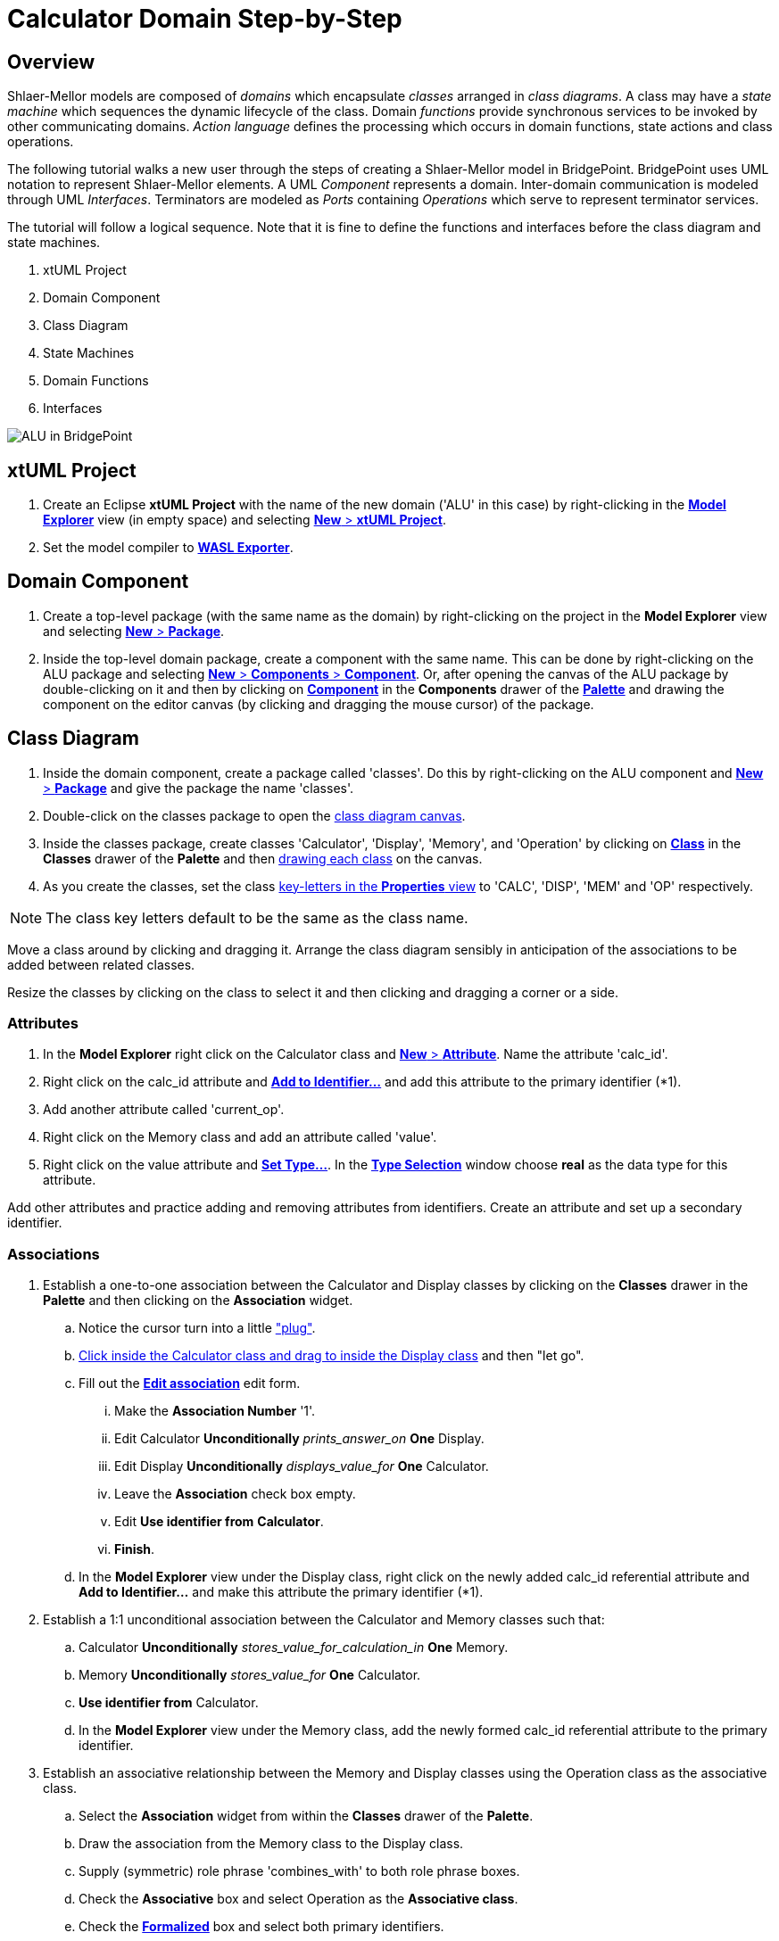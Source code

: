 = Calculator Domain Step-by-Step

== Overview

Shlaer-Mellor models are composed of _domains_ which encapsulate _classes_
arranged in __class diagrams__.  A class may have a __state machine__
which sequences the dynamic lifecycle of the class.  Domain _functions_
provide synchronous services to be invoked by other communicating domains.
__Action language__ defines the processing which occurs in domain
functions, state actions and class operations.

The following tutorial walks a new user through the steps of creating a
Shlaer-Mellor model in BridgePoint.  BridgePoint uses UML notation to
represent Shlaer-Mellor elements.  A UML _Component_ represents a domain.
Inter-domain communication is modeled through UML _Interfaces_.
Terminators are modeled as _Ports_ containing _Operations_ which serve to
represent terminator services.

The tutorial will follow a logical sequence.  Note that it is fine to
define the functions and interfaces before the class diagram and state
machines.

. xtUML Project
. Domain Component
. Class Diagram
. State Machines
. Domain Functions
. Interfaces

image::01_ALU_all.png[ALU in BridgePoint]

== xtUML Project
. Create an Eclipse **xtUML Project** with the name of the new domain
  ('ALU' in this case) by right-clicking in the link:02_Model_Explorer.png[**Model Explorer**]
  view (in empty space) and selecting link:03_New_xtUML_Project.png[*New* > **xtUML Project**].
. Set the model compiler to link:04_WASL_Exporter.png[**WASL Exporter**].

== Domain Component
. Create a top-level package (with the same name as the domain) by
  right-clicking on the project in the **Model Explorer** view and
  selecting link:05_New_Package.png[*New* > *Package*].
. Inside the top-level domain package, create a component with the same name.
  This can be done by right-clicking on the ALU package and selecting
  link:06_New_Component.png[*New* > *Components* > *Component*].  Or, after
  opening the canvas of the ALU package by double-clicking on it and then by
  clicking on link:07_Palette_Component.png[*Component*] in the *Components*
  drawer of the link:08_Palette.png[*Palette*] and drawing the component on the editor canvas (by
  clicking and dragging the mouse cursor) of the package.

== Class Diagram
. Inside the domain component, create a package called 'classes'.  Do this
  by right-clicking on the ALU component and link:09_New_Package_classes.png[*New* > *Package*]
  and give the package the name 'classes'.
. Double-click on the classes package to open the
  link:10_class_diagram_canvas.png[class diagram canvas].
. Inside the classes package, create classes 'Calculator', 'Display',
  'Memory', and 'Operation' by clicking on
  link:10_class_diagram_canvas.png[*Class*] in the *Classes* drawer of the
  *Palette* and then link:11_drawing_class.png[drawing each class] on the canvas.
. As you create the classes, set the class
  link:12_key-letters_Properties.png[key-letters in the *Properties* view]
  to 'CALC', 'DISP', 'MEM' and 'OP' respectively.

NOTE:  The class key letters default to be the same as the class name.

Move a class around by clicking and dragging it.  Arrange the class
diagram sensibly in anticipation of the associations to be added between
related classes.

Resize the classes by clicking on the class to select it and then clicking
and dragging a corner or a side.

=== Attributes
. In the **Model Explorer** right click on the Calculator class and
  link:13_New_Attribute.png[*New* > *Attribute*].  Name the attribute 'calc_id'.
. Right click on the calc_id attribute and link:14_Add_to_Identifier.png[**Add to Identifier...**] and
  add this attribute to the primary identifier (*1).
. Add another attribute called 'current_op'.
. Right click on the Memory class and add an attribute called 'value'.
. Right click on the value attribute and link:15_Set_Type.png[**Set Type...**].
  In the link:16_Type_Selection.png[**Type Selection**] window choose *real*
  as the data type for this attribute.

Add other attributes and practice adding and removing attributes from
identifiers.  Create an attribute and set up a secondary identifier.

=== Associations
. Establish a one-to-one association between the Calculator and Display classes
  by clicking on the *Classes* drawer in the *Palette* and then clicking on the
  *Association* widget.
  .. Notice the cursor turn into a little link:17_Association_plug.png["plug"].
  .. link:18_Drag_Association.png[Click inside the Calculator class and drag to
     inside the Display class] and then "let go".
  .. Fill out the link:19_Edit_association.png[**Edit association**] edit form.
     ... Make the **Association Number** '1'.
     ... Edit Calculator *Unconditionally* __prints_answer_on__ *One* Display.
     ... Edit Display *Unconditionally* __displays_value_for__ *One* Calculator.
     ... Leave the *Association* check box empty.
     ... Edit **Use identifier from** *Calculator*.
     ... *Finish*.
  .. In the **Model Explorer** view under the Display class, right click on
     the newly added calc_id referential attribute and **Add to
     Identifier...** and make this attribute the primary identifier (*1).
. Establish a 1:1 unconditional association between the Calculator and Memory
  classes such that:
  .. Calculator *Unconditionally* __stores_value_for_calculation_in__ *One* Memory.
  .. Memory *Unconditionally* __stores_value_for__ *One* Calculator.
  .. **Use identifier from** Calculator.
  .. In the **Model Explorer** view under the Memory class, add
     the newly formed calc_id referential attribute to the primary
     identifier.
. Establish an associative relationship between the Memory and Display
  classes using the Operation class as the associative class.
  .. Select the *Association* widget from within the *Classes* drawer of
     the *Palette*.
  .. Draw the association from the Memory class to the Display class.
  .. Supply (symmetric) role phrase 'combines_with' to both role phrase
     boxes.
  .. Check the *Associative* box and select Operation as the **Associative
     class**.
  .. Check the link:20_Associative.png[*Formalized*] box and select both primary identifiers.
  .. link:21_Class_Diagram.png[*Finish*].
  .. Combine the duplicate referential attributes by right-clicking on the
     first calc_id and link:22_Combine_With.png[**Combine With...**] and then select the other calc_id
     attribute in the link:23_Combine_With_chooser.png[**Combine With** chooser].

Association lines can be moved and bent using the mouse and clicking on
end-points or bend-points.

Role phrases can be repositioned by dragging them with the mouse.

=== Operations
. Add an operation called 'init' to the Calculator class by right
  clicking on the Calculator class in the **Model Explorer** view or by
  right-clicking ont he Calculator class on the canvas and *New* >
  *Operation*.
. Add an operation called 'store' to the Memory class.
  .. Add a parameter to the store operation by right-clicking on the store
     operation in the **Model Explorer** view and *New* > *Parameter* and
     giving it the name 'value'.
     ... Set the type of the value parameter by right-clicking on it and
     **Set Type...** and choosing *real*.
. Add an operation called 'evaluate' to the Operation class.
. Add an operation called 'clearDisplay' to the Display class.
. Add action language to the operations by double-clicking on the
  operations in the **Model Explorer** view.  An action language editor
  will be opened.

== State Machines
. Add *New* **Instance State Machine** to the Display class by
  right-clicking on the class and *New* > *Instance State Machine*.
. Double-click on the Display class to edit the newly created state
  machine.
. Inside the Display state machine, create a state by clicking on
  *State* in the *Palette* and drawing a state on the canvas.  Give it the
  name 'displaying_memory_value'.
. Add another state called 'toggling_sign' in the same way.
. Add an event to the Display state machine by right clicking on the state
  machine canvas or by right-clicking on **Instance State Machine** under
  the Display class in the **Model Explorer** view.  Then *New* > *Event*.
  Name the event 'keypress'.
. Add a transition from the displaying_memory_value state to the
  toggling_sign state.
  .. Select *Transition* from the *Palette*.
  .. Drag the mouse cursor from inside the displaying_memory_value state
     to the inside of the toggling_sign state.
  .. Right-click on the newly added transition and **Assign Event...**.
     Choose the keypress event from the selection box.
  .. Arrange and bend the transition and adjust the position of the event
     as desired.
. Add action language to the states by double-clicking on the states on
  the canvas or in the **Model Explorer** view.  An action language editor
  will be opened.

== Domain Functions
. Inside the domain component, create a package called 'functions'.  Do
  this by right-clicking on the ALU component and *New* > *Package* and give
  the package the name 'functions'.
. Inside the 'functions' package, *New* > *Function* to add domain functions
  'clear' and 'key'.
. Right click on the function 'key' and *New* > *Parameter* to add
  parameter 'code'.

=== Scenarios
. Inside the domain component, create a package called 'scenarios' the
  same way that you created the 'functions' package.
. Inside the scenarios package, *New* > *Function* to add initialization
  function 'init'.

== Interfaces
Interfaces define the signatures for all inbound messages (domain
services) and outbound messages (terminator services).  Data types of
parameters on messages must be shared between domains.  Thus, these shared
data types are defined outside the component together with the interfaces.

. Inside the top-level domain package (ALU), create a package 'Shared'.
  This package will be a peer to the domain component 'ALU'.

=== Shared Data Types
. Inside the Shared package, *New* > *Types* >  **User DataType**.  Name
  the new type 'keyscan'.
  .. Be sure that keyscan is based on type *integer*.  This can be
     confirmed in the *Properties* view when the keyscan type is selected.

=== Terminator Interfaces
. Add an interface called 'disp' by right-clicking on the Shared package
  and *New* > *Components* > *Interface*.
  .. Add an operation to the disp interface by right-clicking on disp and
     *New* > *Operation*.  Give the operation a name of 'result'.
     ... Ensure the result **Message Direction** is *ToProvider*.  This
         can be confirmed in the *Properties* view when the keyscan type
         is selected.
     ... Add *New* > *Parameter* 'value' to the result operation.
     ... **Set Type...** of parameter 'value' to *real*.
  .. Add *Operation* 'error'.
     ... Ensure _error_ **Message Direction** is *ToProvider*.
     ... Add parameter 'message'.
     ... **Set Type...** of _message_ to *string*.

=== Domain Service Interface
. Add an interface called 'ALU' in the same way that you added other
  interfaces to the Shared package.
. Publish domain functions into the ALU interface.
  .. In the **Model Explorer** view, navigate to the functions package
     containing the domain functions defined for this component.
  .. Multi-select the key and clear functions by clicking on one and the
     holding the shift key while clicking on the other.
  .. Right-click and **Publish To Interface...**.
  .. Choose the 'ALU' interface in the **Publish To Interface Selection**
     window.

=== Terminator and Domain Ports
. Create ports for the terminator and domain interfaces by opening the
  top-level domain package and adding them.
  .. Double-click on the top-level ALU package so that you can
     see the ALU component on the canvas editor view.  Resize and
     rearrange as needed.
  .. Provide the domain services port.
     ... In the *Palette* select **Provided Interface** from within the
         *Components* drawer.
     ... Click and drag from inside the ALU Component to just outside the
         component bounary.
     ... Right-click on the newly added port (interface reference) and
         *Formalize*.  Select the ALU interface from the *Interface* chooser.
  .. To provide the terminator services port.
     ... In the *Palette* select **Required Interface** from within the
         *Components* drawer.
     ... Click and drag from inside the ALU Component to just outside the
         component bounary.
     ... Right-click on the newly added port and *Formalize*.  Select the
         disp interface from the *Interface* chooser.

